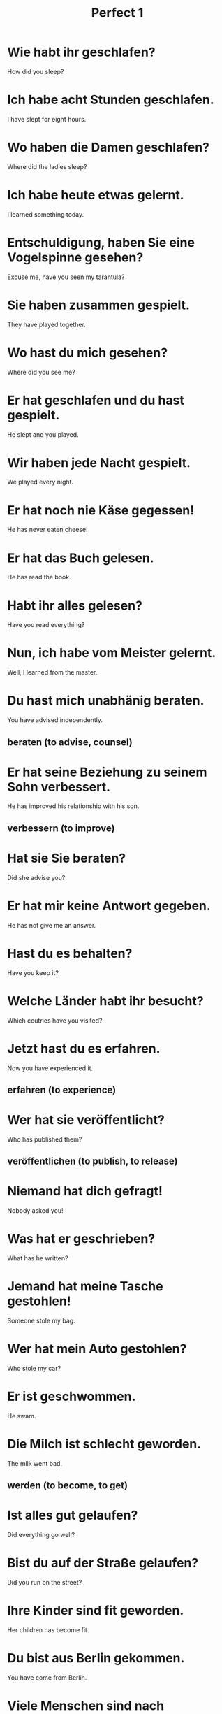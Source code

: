 #+TITLE: Perfect 1

* Wie habt ihr geschlafen?
How did you sleep?

* Ich habe acht Stunden geschlafen.
I have slept for eight hours.

* Wo haben die Damen geschlafen?
Where did the ladies sleep?

* Ich habe heute etwas gelernt.
I learned something today.

* Entschuldigung, haben Sie eine Vogelspinne gesehen?
Excuse me, have you seen my tarantula?

* Sie haben zusammen gespielt.
They have played together.

* Wo hast du mich gesehen?
Where did you see me?

* Er hat geschlafen und du hast gespielt.
He slept and you played.

* Wir haben jede Nacht gespielt.
We played every night.

* Er hat noch nie Käse gegessen!
He has never eaten cheese!

* Er hat das Buch gelesen.
He has read the book.

* Habt ihr alles gelesen?
Have you read everything?

* Nun, ich habe vom Meister gelernt.
Well, I learned from the master.

* Du hast mich unabhänig beraten.
You have advised independently.
** beraten (to advise, counsel)

* Er hat seine Beziehung zu seinem Sohn verbessert.
He has improved his relationship with his son.
** verbessern (to improve)

* Hat sie Sie beraten?
Did she advise you?

* Er hat mir keine Antwort gegeben.
He has not give me an answer.

* Hast du es behalten?
Have you keep it?

* Welche Länder habt ihr besucht?
Which coutries have you visited?

* Jetzt hast du es erfahren.
Now you have experienced it.
** erfahren (to experience)

* Wer hat sie veröffentlicht?
Who has published them?
** veröffentlichen (to publish, to release)

* Niemand hat dich gefragt!
Nobody asked you!

* Was hat er geschrieben?
What has he written?

* Jemand hat meine Tasche gestohlen!
Someone stole my bag.

* Wer hat mein Auto gestohlen?
Who stole my car?

* Er ist geschwommen.
He swam.

* Die Milch ist schlecht geworden.
The milk went bad.
** werden (to become, to get)

* Ist alles gut gelaufen?
Did everything go well?

* Bist du auf der Straße gelaufen?
Did you run on the street?

* Ihre Kinder sind fit geworden.
Her children has become fit.

* Du bist aus Berlin gekommen.
You have come from Berlin.

* Viele Menschen sind nach Deutschland gekommen.
Many people came to Germany.

* Ihr seid zu früh gekommen.
You came too early.

* Ich bin gerade gekommen.
I have just arrived.

* Mich hat er nicht gefragt.
He has not asked me.

* Wir sind Ärzte geworden.
We have become doctors.

* Eine Katze ist auf dem Tisch gewesen.
A cat has been on the table.
** gewesen (past-p of sein)

* Er hat es nicht erzählt.
He did not tell it.
** erzählne (to tell)

* Wo bist du gewesen?
Where have you been?

* Habe ich Sie verletzt?
Did I hurt you?
** verletzen (to hurt)

* Er ist nach Hause gegangen.
He went home.
** gegangen (past-p of gehen)

* Sie sind plötlich zum Haus gerannt.
They suddenly run to the house.
** gerannt (past-p of rennen)

* Was hat Ihnen gefallen?
What did you like?

* Wer hat euch informiert?
Who informed you?
** informieren (to inform, brief)

* Kleider haben mich immer interessiert.
I was always interested in clothes.

* Mein Bruder ist seit gestern krank.
My brother has been sick since yesterday.

* Wer hat ihn verletzt?
Who hurt him?

* Ich bin zum Bahnhof gerannt.
I ran to the train station.

* Es hat mir sehr gut gefallen.
I liked it a lot.

* Mein Bruder hat mir alles erzählt.
My brother has told me everything.

* Er hat seinen Bruder informiert.
He has informed his brother.

* Mir hat es nicht gefallen.
I did not like it.

* Hast du mit deinem Onkel gesprochen?
Have you spoken to your uncle?

* Ich habe den Reis gekocht.
I cooked the rice.

* Die Männer haben gesprochen.
The men have spoken.

* Wo hast du deine Schuhe gefunden?
Where did you find your shoes?

* Hat dein Vater dies gemacht?
Did your father make this?

* Ich habe keinen Durst gehabt.
I was not thirsty.

* Er hat ein bisschen getrunken.
He drank a bit.

* Haben Sie das Geld überwiesen?
Have you transferred the money?

* Er hat us gesucht.
He looked for us.

* Wast hast du gestern gemacht?
What did you do yesterday?

* Er hat meinen Hund gefunden.
He has found my dog.

* Ich habe das Geld bereits überwiesen.
I have already transferred the money.

* Ich habe nach euch gesucht.
I have looked for you.

* Gestern haben wir keinen Wein getrunken.
Yesterday we didn't drink any wine.

* Der Sohn hat nur am Montag gekocht.
The son only cooked on Monday.

* Er hat mich nicht gefunden.
He did not find me.

* Wer hat das gesagt?
Who said that?

* Ich habe mein Auto verkauft.
I sold my car.

* Das habe ich nicht gesagt.
I did not say that.

* Er hat den Termin vergessen.
He forget the appointment.

* Sie hat eine sehr gute Frage gestellet.
She asked a very good question.

* Sie hat es nie vergessen.
She never forgot it.

* Er hat das Sofa nicht gemocht.
He did not like the sofa.

* Ich habe die Spielzuge in das Auto geladen.
I have loaded the toys into the car.

* Was ist geschehen?
What happend?
** geschehen (to happen, occur)

* Sie hat für mich bestellt.
She has ordered for me.

* Der Lehrer hat viele Fragen gestellt.
The teacher has asked a lot of questions.

* Was ist passiert?
What happend?

* Warum haben Sie das Hotel nicht gemocht?
Why didn't you like the hotel?

* Hast du das schon geladen?
Have you charged that yet?
